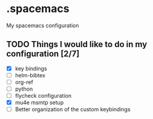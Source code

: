 * .spacemacs
My spacemacs configuration
** TODO Things I would like to do in my configuration [2/7]
   - [X] key bindings
   - [ ] helm-bibtex
   - [ ] org-ref
   - [ ] python
   - [ ] flycheck configuration
   - [X] mu4e msmtp setup
   - [ ] Better organization of the custom keybindings

